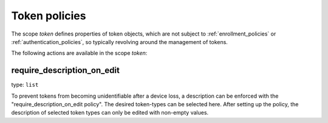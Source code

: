 .. _token_policies:

Token policies
-------------------

.. index:: token policies

The scope *token* defines properties of token objects, which are not subject to :ref:`enrollment_policies` or :ref:`authentication_policies`, so
typically revolving around the management of tokens.

The following actions are available in the scope *token*:


require_description_on_edit
~~~~~~~~~~~~~~~~~~~~~~~~~~~

type: ``list``

To prevent tokens from becoming unidentifiable after a device loss, a description can
be enforced with the "require_description_on_edit policy". The desired token-types can be
selected here. After setting up the policy, the description of selected token types can only be
edited with non-empty values.